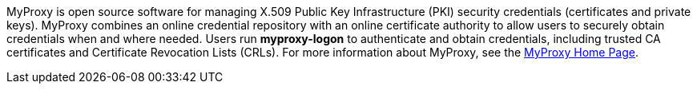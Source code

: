 MyProxy is open source software for managing X.509 Public Key
Infrastructure (PKI) security credentials (certificates and private
keys). MyProxy combines an online credential repository with an online
certificate authority to allow users to securely obtain credentials when
and where needed. Users run **++myproxy-logon++** to authenticate and
obtain credentials, including trusted CA certificates and Certificate
Revocation Lists (CRLs). For more information about MyProxy, see the
http://myproxy.ncsa.uiuc.edu/[MyProxy Home Page]. 
